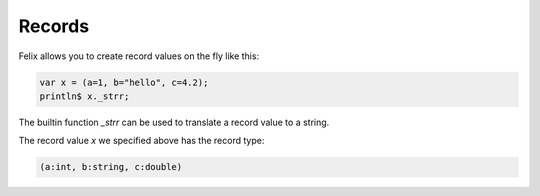 Records
=======

Felix allows you to create record values on the fly like this:

.. code-block:: felix

    var x = (a=1, b="hello", c=4.2);
    println$ x._strr;

The builtin function `_strr` can be used to translate a record
value to a string.

The record value `x` we specified above has the record type:


.. code-block:: felix

    (a:int, b:string, c:double)


